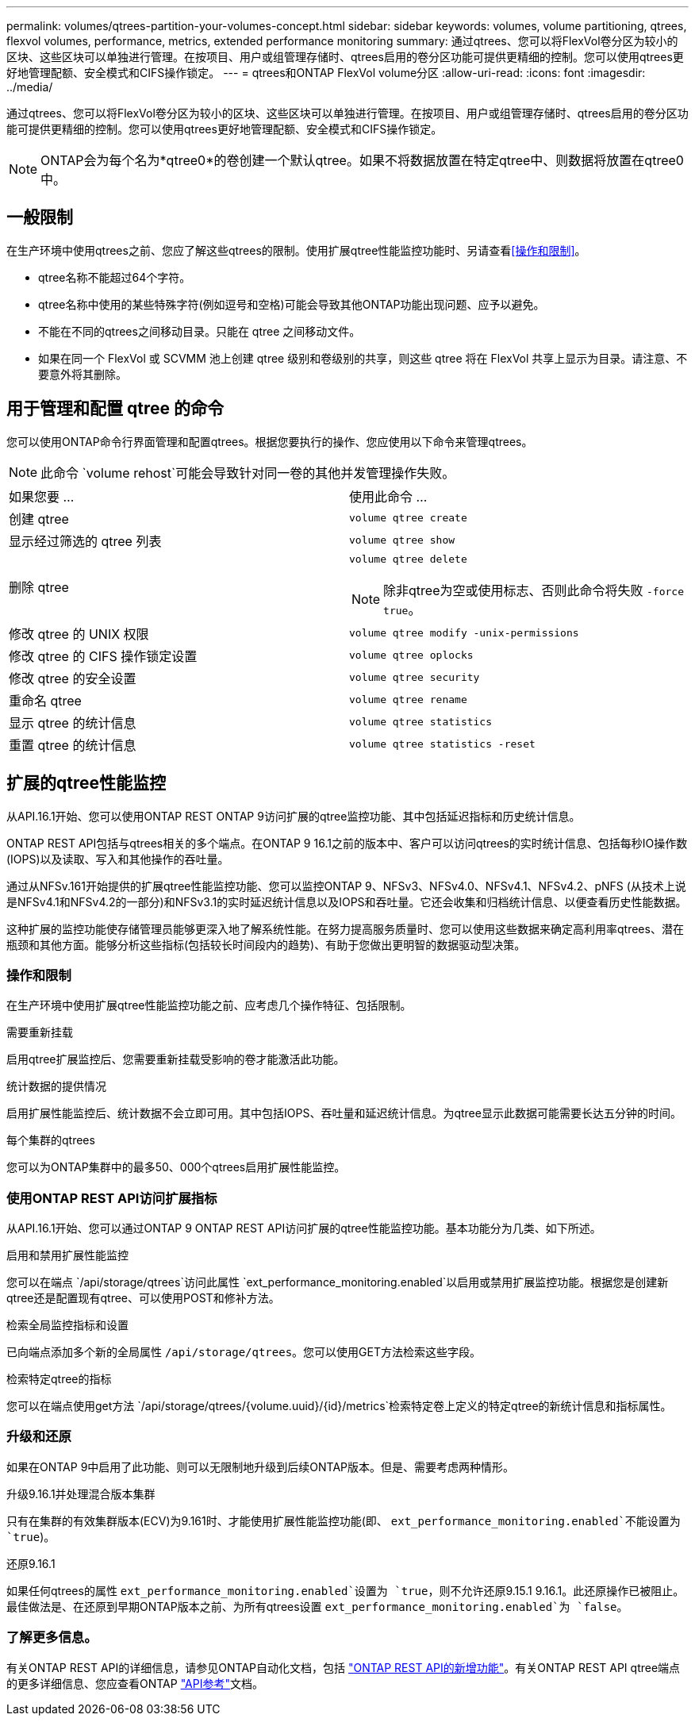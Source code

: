 ---
permalink: volumes/qtrees-partition-your-volumes-concept.html 
sidebar: sidebar 
keywords: volumes, volume partitioning, qtrees, flexvol volumes, performance, metrics, extended performance monitoring 
summary: 通过qtrees、您可以将FlexVol卷分区为较小的区块、这些区块可以单独进行管理。在按项目、用户或组管理存储时、qtrees启用的卷分区功能可提供更精细的控制。您可以使用qtrees更好地管理配额、安全模式和CIFS操作锁定。 
---
= qtrees和ONTAP FlexVol volume分区
:allow-uri-read: 
:icons: font
:imagesdir: ../media/


[role="lead"]
通过qtrees、您可以将FlexVol卷分区为较小的区块、这些区块可以单独进行管理。在按项目、用户或组管理存储时、qtrees启用的卷分区功能可提供更精细的控制。您可以使用qtrees更好地管理配额、安全模式和CIFS操作锁定。


NOTE: ONTAP会为每个名为*qtree0*的卷创建一个默认qtree。如果不将数据放置在特定qtree中、则数据将放置在qtree0中。



== 一般限制

在生产环境中使用qtrees之前、您应了解这些qtrees的限制。使用扩展qtree性能监控功能时、另请查看<<操作和限制>>。

* qtree名称不能超过64个字符。
* qtree名称中使用的某些特殊字符(例如逗号和空格)可能会导致其他ONTAP功能出现问题、应予以避免。
* 不能在不同的qtrees之间移动目录。只能在 qtree 之间移动文件。
* 如果在同一个 FlexVol 或 SCVMM 池上创建 qtree 级别和卷级别的共享，则这些 qtree 将在 FlexVol 共享上显示为目录。请注意、不要意外将其删除。




== 用于管理和配置 qtree 的命令

您可以使用ONTAP命令行界面管理和配置qtrees。根据您要执行的操作、您应使用以下命令来管理qtrees。

[NOTE]
====
此命令 `volume rehost`可能会导致针对同一卷的其他并发管理操作失败。

====
|===


| 如果您要 ... | 使用此命令 ... 


 a| 
创建 qtree
 a| 
`volume qtree create`



 a| 
显示经过筛选的 qtree 列表
 a| 
`volume qtree show`



 a| 
删除 qtree
 a| 
`volume qtree delete`


NOTE: 除非qtree为空或使用标志、否则此命令将失败 `-force true`。



 a| 
修改 qtree 的 UNIX 权限
 a| 
`volume qtree modify -unix-permissions`



 a| 
修改 qtree 的 CIFS 操作锁定设置
 a| 
`volume qtree oplocks`



 a| 
修改 qtree 的安全设置
 a| 
`volume qtree security`



 a| 
重命名 qtree
 a| 
`volume qtree rename`



 a| 
显示 qtree 的统计信息
 a| 
`volume qtree statistics`



 a| 
重置 qtree 的统计信息
 a| 
`volume qtree statistics -reset`

|===


== 扩展的qtree性能监控

从API.16.1开始、您可以使用ONTAP REST ONTAP 9访问扩展的qtree监控功能、其中包括延迟指标和历史统计信息。

ONTAP REST API包括与qtrees相关的多个端点。在ONTAP 9 16.1之前的版本中、客户可以访问qtrees的实时统计信息、包括每秒IO操作数(IOPS)以及读取、写入和其他操作的吞吐量。

通过从NFSv.161开始提供的扩展qtree性能监控功能、您可以监控ONTAP 9、NFSv3、NFSv4.0、NFSv4.1、NFSv4.2、pNFS (从技术上说是NFSv4.1和NFSv4.2的一部分)和NFSv3.1的实时延迟统计信息以及IOPS和吞吐量。它还会收集和归档统计信息、以便查看历史性能数据。

这种扩展的监控功能使存储管理员能够更深入地了解系统性能。在努力提高服务质量时、您可以使用这些数据来确定高利用率qtrees、潜在瓶颈和其他方面。能够分析这些指标(包括较长时间段内的趋势)、有助于您做出更明智的数据驱动型决策。



=== 操作和限制

在生产环境中使用扩展qtree性能监控功能之前、应考虑几个操作特征、包括限制。

.需要重新挂载
启用qtree扩展监控后、您需要重新挂载受影响的卷才能激活此功能。

.统计数据的提供情况
启用扩展性能监控后、统计数据不会立即可用。其中包括IOPS、吞吐量和延迟统计信息。为qtree显示此数据可能需要长达五分钟的时间。

.每个集群的qtrees
您可以为ONTAP集群中的最多50、000个qtrees启用扩展性能监控。



=== 使用ONTAP REST API访问扩展指标

从API.16.1开始、您可以通过ONTAP 9 ONTAP REST API访问扩展的qtree性能监控功能。基本功能分为几类、如下所述。

.启用和禁用扩展性能监控
您可以在端点 `/api/storage/qtrees`访问此属性 `ext_performance_monitoring.enabled`以启用或禁用扩展监控功能。根据您是创建新qtree还是配置现有qtree、可以使用POST和修补方法。

.检索全局监控指标和设置
已向端点添加多个新的全局属性 `/api/storage/qtrees`。您可以使用GET方法检索这些字段。

.检索特定qtree的指标
您可以在端点使用get方法 `/api/storage/qtrees/{volume.uuid}/{id}/metrics`检索特定卷上定义的特定qtree的新统计信息和指标属性。



=== 升级和还原

如果在ONTAP 9中启用了此功能、则可以无限制地升级到后续ONTAP版本。但是、需要考虑两种情形。

.升级9.16.1并处理混合版本集群
只有在集群的有效集群版本(ECV)为9.161时、才能使用扩展性能监控功能(即、 `ext_performance_monitoring.enabled`不能设置为 `true`)。

.还原9.16.1
如果任何qtrees的属性 `ext_performance_monitoring.enabled`设置为 `true`，则不允许还原9.15.1 9.16.1。此还原操作已被阻止。最佳做法是、在还原到早期ONTAP版本之前、为所有qtrees设置 `ext_performance_monitoring.enabled`为 `false`。



=== 了解更多信息。

有关ONTAP REST API的详细信息，请参见ONTAP自动化文档，包括 https://docs.netapp.com/us-en/ontap-automation/whats-new.html["ONTAP REST API的新增功能"^]。有关ONTAP REST API qtree端点的更多详细信息、您应查看ONTAP https://docs.netapp.com/us-en/ontap-automation/reference/api_reference.html["API参考"^]文档。
